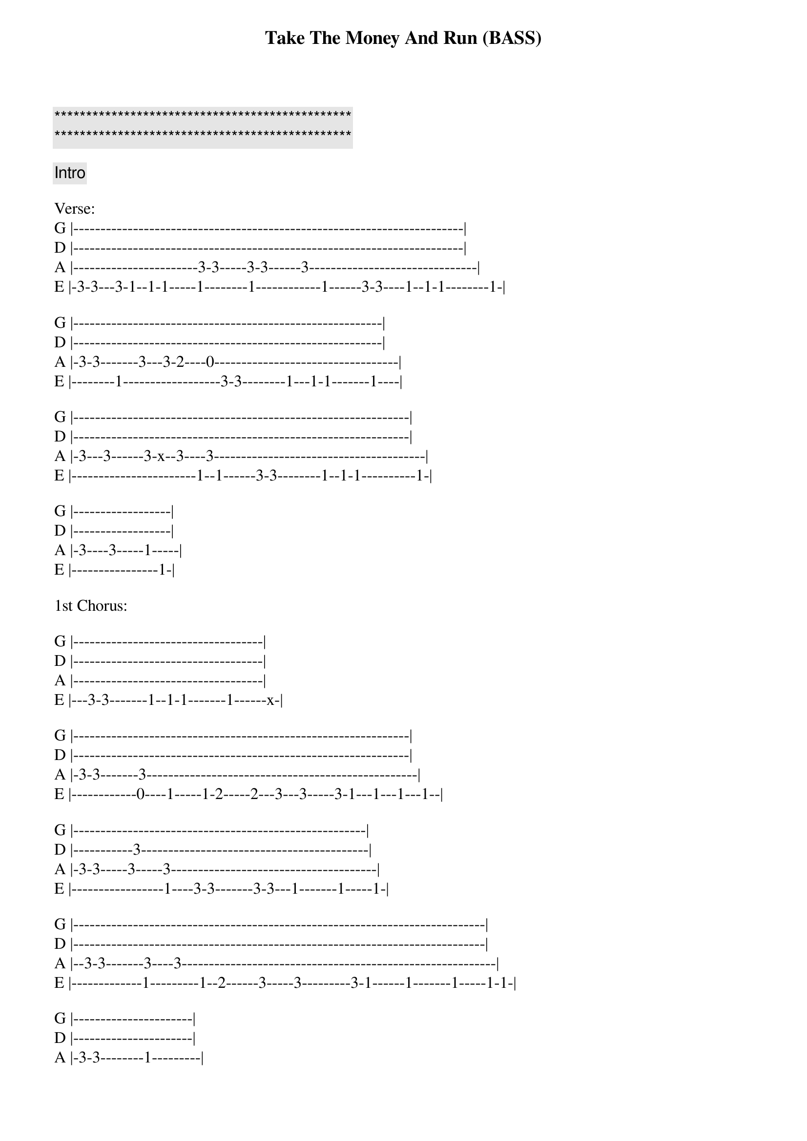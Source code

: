 {title: Take The Money And Run (BASS)}
{artist: Steve Miller Band}
{key: G}
{duration: 2:52}

{c:***********************************************}
{c:***********************************************}

{comment: Intro}
{start_of_tabs}
 
Verse:
G |------------------------------------------------------------------------|
D |------------------------------------------------------------------------|
A |-----------------------3-3-----3-3------3-------------------------------|
E |-3-3---3-1--1-1-----1--------1------------1------3-3----1--1-1--------1-|
 
G |---------------------------------------------------------|
D |---------------------------------------------------------|
A |-3-3-------3---3-2----0----------------------------------|
E |--------1------------------3-3--------1---1-1-------1----|
 
G |--------------------------------------------------------------|
D |--------------------------------------------------------------|
A |-3---3------3-x--3----3---------------------------------------|
E |-----------------------1--1------3-3--------1--1-1----------1-|
 
G |------------------|
D |------------------|
A |-3----3-----1-----|
E |----------------1-|
 
1st Chorus:
 
G |-----------------------------------|
D |-----------------------------------|
A |-----------------------------------|
E |---3-3-------1--1-1-------1------x-|
 
G |--------------------------------------------------------------|
D |--------------------------------------------------------------|
A |-3-3-------3--------------------------------------------------|
E |------------0----1-----1-2-----2---3---3-----3-1---1---1---1--|
 
G |------------------------------------------------------|
D |-----------3------------------------------------------|
A |-3-3-----3-----3--------------------------------------|
E |-----------------1----3-3-------3-3---1-------1-----1-|
 
G |----------------------------------------------------------------------------|
D |----------------------------------------------------------------------------|
A |--3-3-------3----3----------------------------------------------------------|
E |-------------1---------1--2------3-----3---------3-1------1-------1-----1-1-|
 
G |----------------------|
D |----------------------|
A |-3-3--------1---------|
E |--------------1-------|
 
Second Verse, Same as the First
 
2nd Chorus:
G |--------------------------------------------------------------------|
D |--------------------------------------------------------------------|
A |----------------------------3-3-3-3--3-3-----3----------------------|
E |-3---3-3--3------1----1-1-1--------------------0-------1----1-1-2-2-|
 
G |------------------------------------------------------------------|
D |-------------------------------------------------3----------------|
A |------------------------------3-3-3-3---3-----3----3----3---2-----|
E |-3---3-3---3---1-1-1---1----1-------------------------------------|
 
G |------------------------------------------------------------------|
D |------------------------------------------------------------------|
A |--------------------------------------3-3---3---3-----------------|
E |-3--3-3----3-3------1---1-1-------1-----------1----0--1---0-2--0--|
 
G |--------------------------------------------------|
D |--------------------------------------------------|
A |---------------------------------------3-3---1----|
E |-3----3------3-1---1-1-----1--------1----------1--|
 
Interlude:
G |--------------------------------------------------------------|
D |---------------------------------------------12-13---14-------|
A |---------------------------------3---3--3----------------0--8-|
E |-3--3--------3---------1-------1------------------------------|
 
G |------------------------------------------------------|
D |------------10------10------13-/14------13-/14--------|
A |-10--10-------8-8------10----------15---------15------|
E |--------------------------8---------------------------|
 
G |---------------10----------------------------------------------------------|
D |-----------------10-------10------13/14------------------------------------|
A |-10-10--------------8--8-----10---------15--15--------------------3-3-3-1--|
E |--------------------------------8---------------15----3-3--3--1-1--------1-|
 
Outro:
G |------------------------------|
D |------------------------------|
A |------------------------------|
E |-3---3-3--3------1----1-1-1---|

{end_of_tabs}
